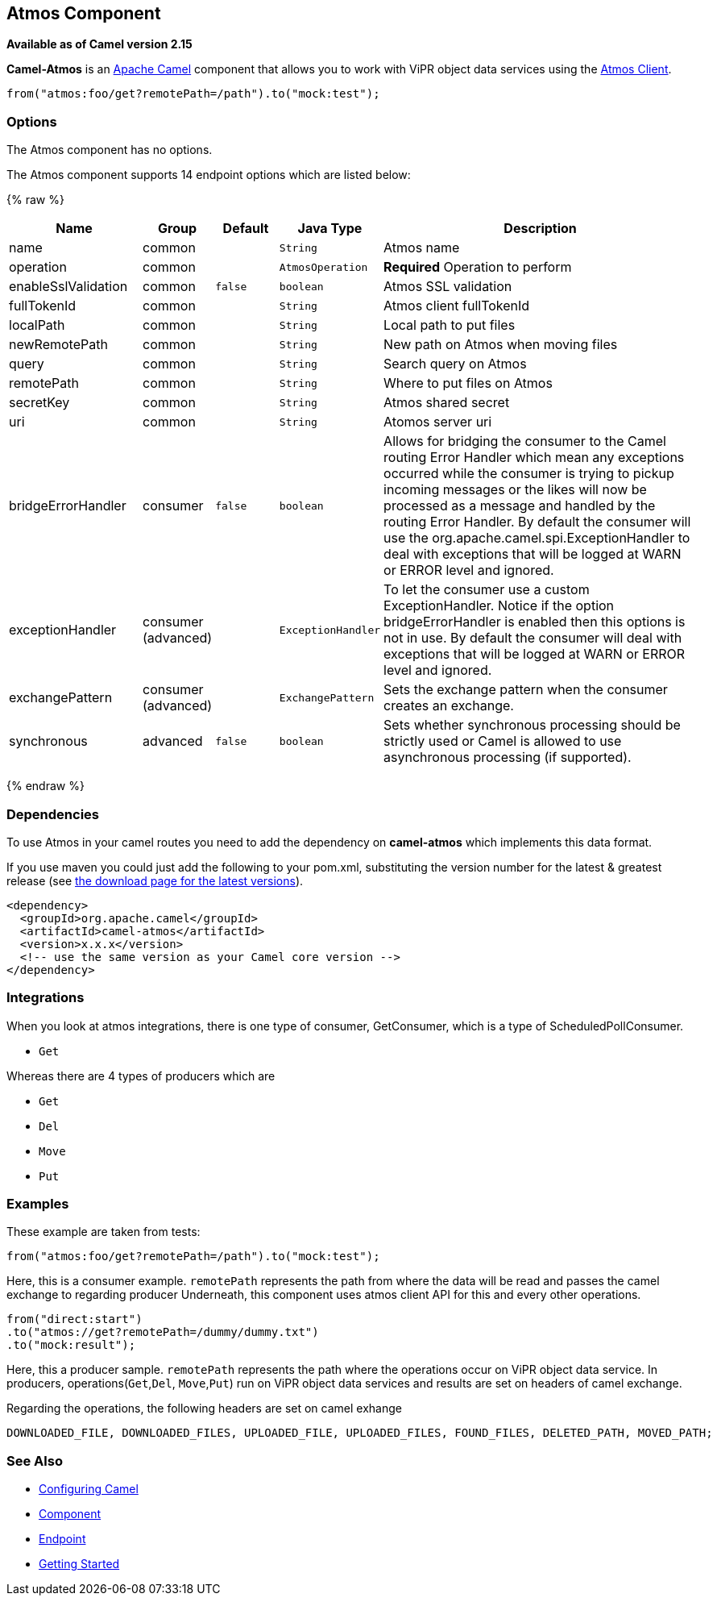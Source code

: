 ## Atmos Component

*Available as of Camel version 2.15*

*Camel-Atmos* is an http://camel.apache.org/[Apache Camel] component that
allows you to work with ViPR object data services using the
https://github.com/emcvipr/dataservices-sdk-java[Atmos Client].

[source,java]
-------------------------------
from("atmos:foo/get?remotePath=/path").to("mock:test");
-------------------------------

### Options


// component options: START
The Atmos component has no options.
// component options: END



// endpoint options: START
The Atmos component supports 14 endpoint options which are listed below:

{% raw %}
[width="100%",cols="2,1,1m,1m,5",options="header"]
|=======================================================================
| Name | Group | Default | Java Type | Description
| name | common |  | String | Atmos name
| operation | common |  | AtmosOperation | *Required* Operation to perform
| enableSslValidation | common | false | boolean | Atmos SSL validation
| fullTokenId | common |  | String | Atmos client fullTokenId
| localPath | common |  | String | Local path to put files
| newRemotePath | common |  | String | New path on Atmos when moving files
| query | common |  | String | Search query on Atmos
| remotePath | common |  | String | Where to put files on Atmos
| secretKey | common |  | String | Atmos shared secret
| uri | common |  | String | Atomos server uri
| bridgeErrorHandler | consumer | false | boolean | Allows for bridging the consumer to the Camel routing Error Handler which mean any exceptions occurred while the consumer is trying to pickup incoming messages or the likes will now be processed as a message and handled by the routing Error Handler. By default the consumer will use the org.apache.camel.spi.ExceptionHandler to deal with exceptions that will be logged at WARN or ERROR level and ignored.
| exceptionHandler | consumer (advanced) |  | ExceptionHandler | To let the consumer use a custom ExceptionHandler. Notice if the option bridgeErrorHandler is enabled then this options is not in use. By default the consumer will deal with exceptions that will be logged at WARN or ERROR level and ignored.
| exchangePattern | consumer (advanced) |  | ExchangePattern | Sets the exchange pattern when the consumer creates an exchange.
| synchronous | advanced | false | boolean | Sets whether synchronous processing should be strictly used or Camel is allowed to use asynchronous processing (if supported).
|=======================================================================
{% endraw %}
// endpoint options: END


### Dependencies

To use Atmos in your camel routes you need to add the dependency
on *camel-atmos* which implements this data format.

If you use maven you could just add the following to your pom.xml,
substituting the version number for the latest & greatest release (see
link:download.html[the download page for the latest versions]).

[source,xml]
----------------------------------------------------------
<dependency>
  <groupId>org.apache.camel</groupId>
  <artifactId>camel-atmos</artifactId>
  <version>x.x.x</version>
  <!-- use the same version as your Camel core version -->
</dependency>
----------------------------------------------------------

[[Atmos-Integrations]]

### Integrations

When you look at atmos integrations, there is one type of consumer, 
GetConsumer, which is a type of ScheduledPollConsumer. 

* `Get`

Whereas there are 4 types of producers which are 

* `Get` 
* `Del` 
* `Move`
* `Put`

### Examples

These example are taken from tests:

[source,java]
-------------------------------
from("atmos:foo/get?remotePath=/path").to("mock:test");
-------------------------------

Here, this is a consumer example.
`remotePath` represents the path from where the data will
be read and passes the camel exchange to regarding producer
Underneath, this component uses atmos client API for this and
every other operations.

[source,java]
-------------------------------
from("direct:start")
.to("atmos://get?remotePath=/dummy/dummy.txt")
.to("mock:result");
-------------------------------

Here, this a producer sample.
`remotePath` represents the path where the operations occur
on ViPR object data service. In producers, operations(`Get`,`Del`,
`Move`,`Put`) run on ViPR object data services and results are set 
on headers of camel exchange.

Regarding the operations, the following headers are set on camel
exhange

[source,java]
-------------------------------
DOWNLOADED_FILE, DOWNLOADED_FILES, UPLOADED_FILE, UPLOADED_FILES, FOUND_FILES, DELETED_PATH, MOVED_PATH;
-------------------------------

### See Also

* link:configuring-camel.html[Configuring Camel]
* link:component.html[Component]
* link:endpoint.html[Endpoint]
* link:getting-started.html[Getting Started]
